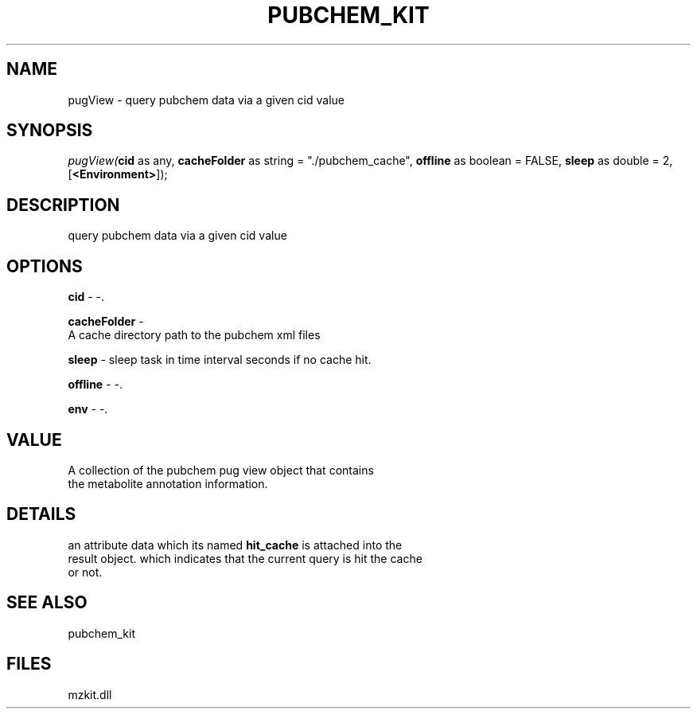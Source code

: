 .\" man page create by R# package system.
.TH PUBCHEM_KIT 1 2000-Jan "pugView" "pugView"
.SH NAME
pugView \- query pubchem data via a given cid value
.SH SYNOPSIS
\fIpugView(\fBcid\fR as any, 
\fBcacheFolder\fR as string = "./pubchem_cache", 
\fBoffline\fR as boolean = FALSE, 
\fBsleep\fR as double = 2, 
[\fB<Environment>\fR]);\fR
.SH DESCRIPTION
.PP
query pubchem data via a given cid value
.PP
.SH OPTIONS
.PP
\fBcid\fB \fR\- -. 
.PP
.PP
\fBcacheFolder\fB \fR\- 
 A cache directory path to the pubchem xml files
. 
.PP
.PP
\fBsleep\fB \fR\- sleep task in time interval seconds if no cache hit. 
.PP
.PP
\fBoffline\fB \fR\- -. 
.PP
.PP
\fBenv\fB \fR\- -. 
.PP
.SH VALUE
.PP
A collection of the pubchem pug view object that contains
 the metabolite annotation information.
.PP
.SH DETAILS
.PP
an attribute data which its named \fBhit_cache\fR is attached into the
 result object. which indicates that the current query is hit the cache
 or not.
.PP
.SH SEE ALSO
pubchem_kit
.SH FILES
.PP
mzkit.dll
.PP
